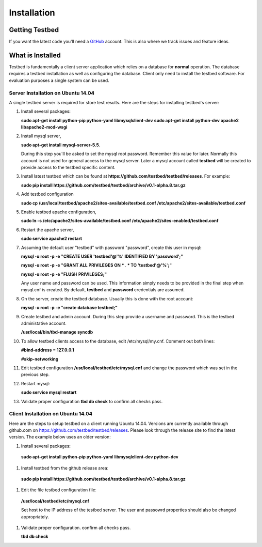 .. _InstallationAnchor:

Installation
************

Getting Testbed
===============

If you want the latest code you'll need a `GitHub <http://www.github.com/>`_ account. This is also where we track issues and feature ideas. 

What is Installed
=================

Testbed is fundamentally a client server application which relies on a 
database for **normal** operation. The database requires a testbed 
installation as well as configuring the database. Client only need to install 
the testbed software. For evaluation purposes a single system can be used.

Server Installation on Ubuntu 14.04
-----------------------------------

A single testbed server is required for store test results. Here are the steps 
for installing testbed's server:

#. Install several packages:

   **sudo apt-get install python-pip python-yaml libmysqlclient-dev**
   **sudo apt-get install python-dev apache2 libapache2-mod-wsgi**
#. Install mysql server, 

   **sudo apt-get install mysql-server-5.5**.

   During this step you'll be asked to set the mysql root password. Remember this value for later. Normally this account is not used for general access to the mysql server. Later a mysql account called **testbed** will be created to provide access to the testbed specific content.
#. Install latest testbed which can be found at **https://github.com/testbed/testbed/releases**. For example:

   **sudo pip install https://github.com/testbed/testbed/archive/v0.1-alpha.8.tar.gz**
#. Add testbed configuration 

   **sudo cp /usr/local/testbed/apache2/sites-available/testbed.conf /etc/apache2/sites-available/testbed.conf**
#. Enable testbed apache configuration,

   **sudo ln -s /etc/apache2/sites-available/testbed.conf /etc/apache2/sites-enabled/testbed.conf**
#. Restart the apache server,

   **sudo service apache2 restart**
#. Assuming the default user "testbed" with password "password", create this 
   user in mysql:

   **mysql -u root -p -e "CREATE USER 'testbed'@'%' IDENTIFIED BY 'password';"**

   **mysql -u root -p -e "GRANT ALL PRIVILEGES ON * . * TO 'testbed'@'%';"**

   **mysql -u root -p -e "FLUSH PRIVILEGES;"**

   Any user name and password can be used. This information simply needs to 
   be provided in the final step when mysql.cnf is created. By default,
   **testbed** and **password** credentials are assumed.
#. On the server, create the testbed database. Usually this is done with
   the root account:

   **mysql -u root -p -e "create database testbed;"**
#. Create testbed and admin account. During this step provide a username 
   and password. This is the testbed administative account.

   **/usr/local/bin/tbd-manage syncdb**
#. To allow testbed clients access to the database, edit /etc/mysql/my.cnf. 
   Comment out both lines:

   **#bind-address   = 127.0.0.1**

   **#skip-networking**

#. Edit testbed configuration **/usr/local/testbed/etc/mysql.cnf** and change
   the password which was set in the previous step.
#. Restart mysql:

   **sudo service mysql restart**
#. Validate proper configuration **tbd db check** to confirm all checks pass.

Client Installation on Ubuntu 14.04
-----------------------------------

Here are the steps to setup testbed on a client running Ubuntu 14.04.
Versions are currently available through github.com on
https://github.com/testbed/testbed/releases. Please look through the 
release site to find the latest version. The example below uses an older
version:

#. Install several packages:

  **sudo apt-get install python-pip python-yaml libmysqlclient-dev python-dev**
#. Install testbed from the github release area:

  **sudo pip install https://github.com/testbed/testbed/archive/v0.1-alpha.8.tar.gz**
#. Edit the file testbed configuration file:

  **/usr/local/testbed/etc/mysql.cnf**

  Set host to the IP address of the testbed server. The user and passowrd 
  properties should also be changed appropriately.
#. Validate proper configuration. confirm all checks pass.

   **tbd db check**
